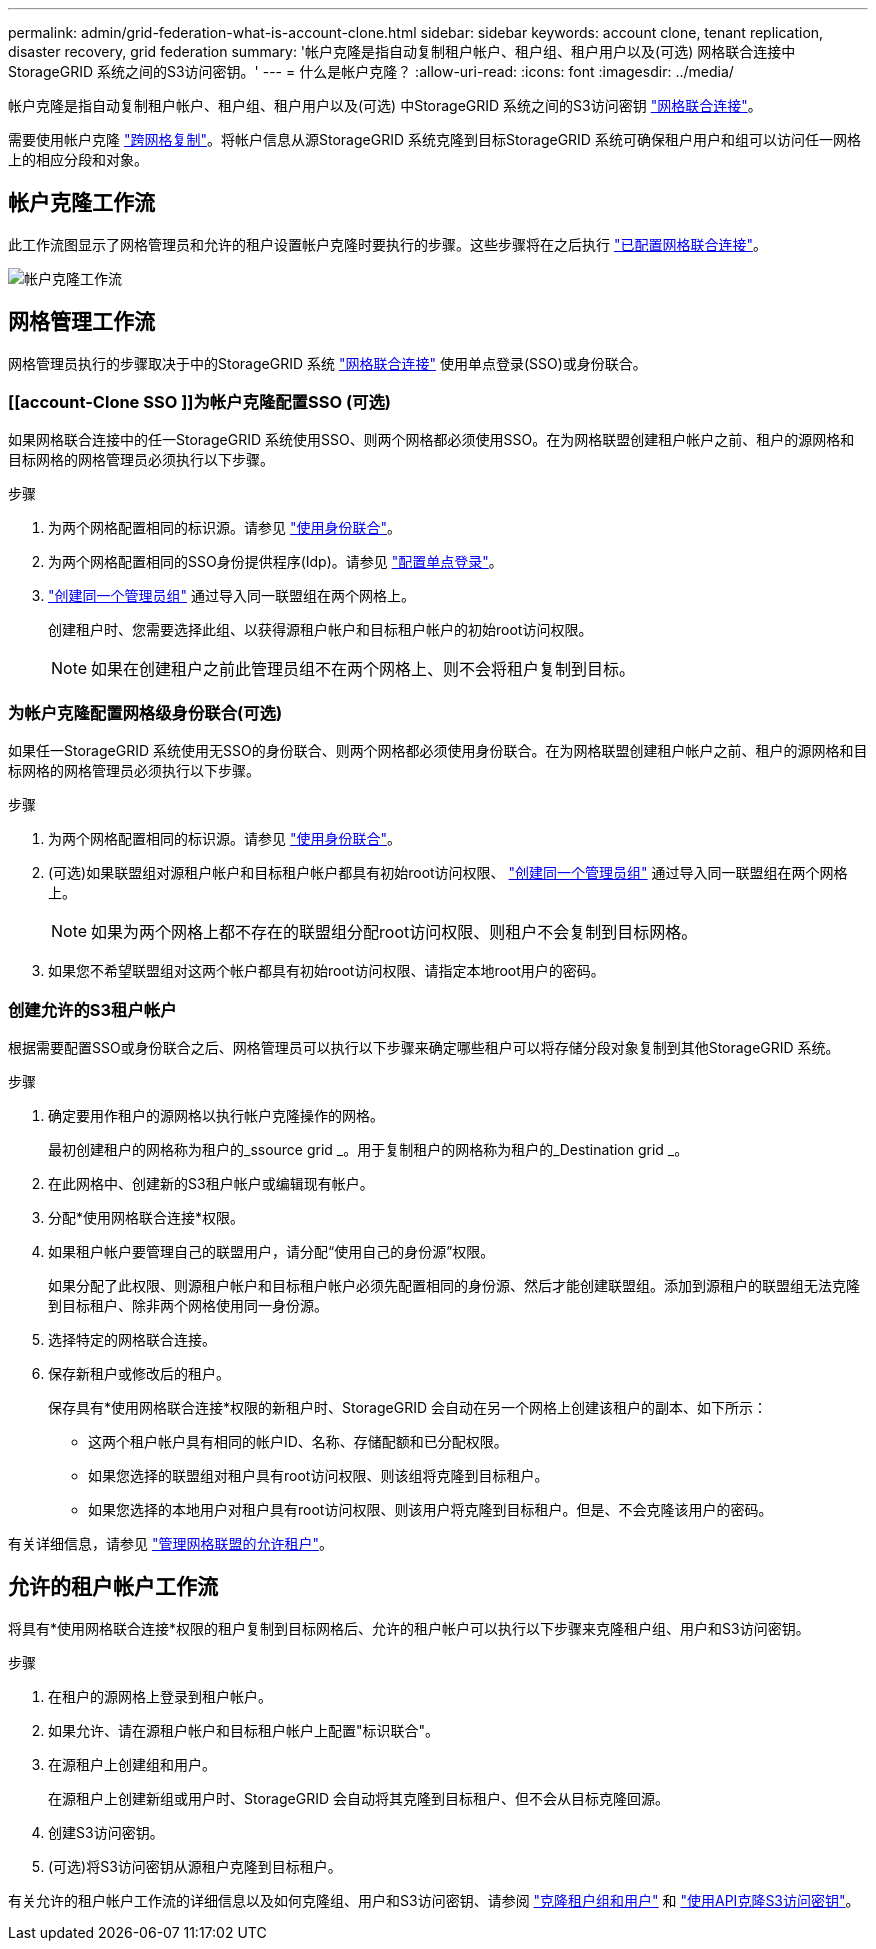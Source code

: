 ---
permalink: admin/grid-federation-what-is-account-clone.html 
sidebar: sidebar 
keywords: account clone, tenant replication, disaster recovery, grid federation 
summary: '帐户克隆是指自动复制租户帐户、租户组、租户用户以及(可选) 网格联合连接中StorageGRID 系统之间的S3访问密钥。' 
---
= 什么是帐户克隆？
:allow-uri-read: 
:icons: font
:imagesdir: ../media/


[role="lead"]
帐户克隆是指自动复制租户帐户、租户组、租户用户以及(可选) 中StorageGRID 系统之间的S3访问密钥 link:grid-federation-overview.html["网格联合连接"]。

需要使用帐户克隆 link:grid-federation-what-is-cross-grid-replication.html["跨网格复制"]。将帐户信息从源StorageGRID 系统克隆到目标StorageGRID 系统可确保租户用户和组可以访问任一网格上的相应分段和对象。



== 帐户克隆工作流

此工作流图显示了网格管理员和允许的租户设置帐户克隆时要执行的步骤。这些步骤将在之后执行 link:grid-federation-create-connection.html["已配置网格联合连接"]。

image::../media/grid-federation-account-clone-workflow.png[帐户克隆工作流]



== 网格管理工作流

网格管理员执行的步骤取决于中的StorageGRID 系统 link:grid-federation-overview.html["网格联合连接"] 使用单点登录(SSO)或身份联合。



=== [[account-Clone SSO ]]为帐户克隆配置SSO (可选)

如果网格联合连接中的任一StorageGRID 系统使用SSO、则两个网格都必须使用SSO。在为网格联盟创建租户帐户之前、租户的源网格和目标网格的网格管理员必须执行以下步骤。

.步骤
. 为两个网格配置相同的标识源。请参见 link:using-identity-federation.html["使用身份联合"]。
. 为两个网格配置相同的SSO身份提供程序(Idp)。请参见 link:configuring-sso.html["配置单点登录"]。
. link:managing-admin-groups.html["创建同一个管理员组"] 通过导入同一联盟组在两个网格上。
+
创建租户时、您需要选择此组、以获得源租户帐户和目标租户帐户的初始root访问权限。

+

NOTE: 如果在创建租户之前此管理员组不在两个网格上、则不会将租户复制到目标。





=== [[account-Clone身份联合]]为帐户克隆配置网格级身份联合(可选)

如果任一StorageGRID 系统使用无SSO的身份联合、则两个网格都必须使用身份联合。在为网格联盟创建租户帐户之前、租户的源网格和目标网格的网格管理员必须执行以下步骤。

.步骤
. 为两个网格配置相同的标识源。请参见 link:using-identity-federation.html["使用身份联合"]。
. (可选)如果联盟组对源租户帐户和目标租户帐户都具有初始root访问权限、 link:managing-admin-groups.html["创建同一个管理员组"] 通过导入同一联盟组在两个网格上。
+

NOTE: 如果为两个网格上都不存在的联盟组分配root访问权限、则租户不会复制到目标网格。

. 如果您不希望联盟组对这两个帐户都具有初始root访问权限、请指定本地root用户的密码。




=== 创建允许的S3租户帐户

根据需要配置SSO或身份联合之后、网格管理员可以执行以下步骤来确定哪些租户可以将存储分段对象复制到其他StorageGRID 系统。

.步骤
. 确定要用作租户的源网格以执行帐户克隆操作的网格。
+
最初创建租户的网格称为租户的_ssource grid _。用于复制租户的网格称为租户的_Destination grid _。

. 在此网格中、创建新的S3租户帐户或编辑现有帐户。
. 分配*使用网格联合连接*权限。
. 如果租户帐户要管理自己的联盟用户，请分配“使用自己的身份源”权限。
+
如果分配了此权限、则源租户帐户和目标租户帐户必须先配置相同的身份源、然后才能创建联盟组。添加到源租户的联盟组无法克隆到目标租户、除非两个网格使用同一身份源。

. 选择特定的网格联合连接。
. 保存新租户或修改后的租户。
+
保存具有*使用网格联合连接*权限的新租户时、StorageGRID 会自动在另一个网格上创建该租户的副本、如下所示：

+
** 这两个租户帐户具有相同的帐户ID、名称、存储配额和已分配权限。
** 如果您选择的联盟组对租户具有root访问权限、则该组将克隆到目标租户。
** 如果您选择的本地用户对租户具有root访问权限、则该用户将克隆到目标租户。但是、不会克隆该用户的密码。




有关详细信息，请参见
link:grid-federation-manage-tenants.html["管理网格联盟的允许租户"]。



== 允许的租户帐户工作流

将具有*使用网格联合连接*权限的租户复制到目标网格后、允许的租户帐户可以执行以下步骤来克隆租户组、用户和S3访问密钥。

.步骤
. 在租户的源网格上登录到租户帐户。
. 如果允许、请在源租户帐户和目标租户帐户上配置"标识联合"。
. 在源租户上创建组和用户。
+
在源租户上创建新组或用户时、StorageGRID 会自动将其克隆到目标租户、但不会从目标克隆回源。

. 创建S3访问密钥。
. (可选)将S3访问密钥从源租户克隆到目标租户。


有关允许的租户帐户工作流的详细信息以及如何克隆组、用户和S3访问密钥、请参阅 link:../tenant/grid-federation-account-clone.html["克隆租户组和用户"] 和 link:../tenant/grid-federation-clone-keys-with-api.html["使用API克隆S3访问密钥"]。
